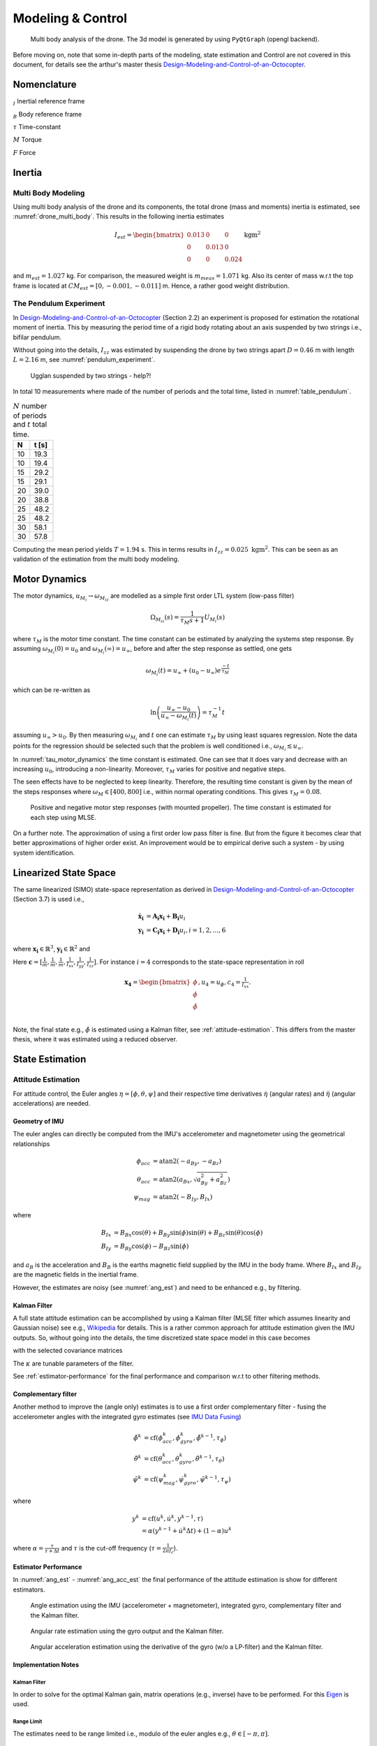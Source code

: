 Modeling & Control
*******************
.. _drone_multi_body:
.. figure:: figures/drone_multi_body.png
    :width: 100%

    Multi body analysis of the drone. The 3d model is generated by using
    ``PyQtGraph`` (opengl backend).

Before moving on, note that some in-depth parts of the modeling, state estimation
and Control are not covered in this document, for details see the arthur's master
thesis `Design-Modeling-and-Control-of-an-Octocopter`_.

.. _Design-Modeling-and-Control-of-an-Octocopter: http://www.diva-portal.org/smash/get/diva2:857660/FULLTEXT01.pdf

Nomenclature
===================
:math:`_{I}` Inertial reference frame

:math:`_{B}` Body reference frame

:math:`\tau` Time-constant

:math:`M` Torque

:math:`F` Force

Inertia
===================

Multi Body Modeling
---------------------
Using multi body analysis of the drone and its components, the total drone
(mass and moments) inertia is estimated, see :numref:`drone_multi_body`.
This results in the following inertia estimates

.. math::

    I_{est} =
    \begin{bmatrix}
        0.013 & 0 & 0 \\
        0 & 0.013 & 0 \\
        0 & 0 & 0.024
    \end{bmatrix} \text{kgm}^2

and :math:`m_{est}=1.027` kg. For comparison, the measured weight is :math:`m_{meas}=1.071` kg.
Also its center of mass w.r.t the top frame is located at :math:`CM_{est}=[0, -0.001, -0.011]` m.
Hence, a rather good weight distribution.

The Pendulum Experiment
------------------------
In `Design-Modeling-and-Control-of-an-Octocopter`_ (Section 2.2) an experiment is proposed for
estimation the rotational moment of inertia. This by measuring the period time of a rigid body
rotating about an axis suspended by two strings i.e., bifilar pendulum.

Without going into the details, :math:`I_{zz}` was estimated by suspending the drone by two
strings apart :math:`D=0.46` m with length :math:`L=2.16` m, see :numref:`pendulum_experiment`.

.. _pendulum_experiment:
.. figure:: figures/pendulum_experiment.jpg
    :width: 75%

    Ugglan suspended by two strings - help?!

In total 10 measurements where made of the number of periods and the total time, listed in
:numref:`table_pendulum`.

.. _table_pendulum:

.. table:: :math:`N` number of periods and :math:`t` total time.

    =======  =======
    N        t [s]
    =======  =======
    10       19.3
    10       19.4
    15       29.2
    15       29.1
    20       39.0
    20       38.8
    25       48.2
    25       48.2
    30       58.1
    30       57.8
    =======  =======

Computing the mean period yields :math:`T=1.94` s. This in terms results in
:math:`I_{zz}=0.025 \text{ kgm}^2`. This can be seen as an validation of the estimation
from the multi body modeling.

Motor Dynamics
================
The motor dynamics, :math:`u_{M_i}\rightarrow\omega_{M_iz}` are modelled as a simple first order
LTL system (low-pass filter)

.. math::

    \Omega_{M_iz}(s) = \frac{1}{\tau_M s + 1}U_{M_i}(s)

where :math:`\tau_M` is the motor time constant. The time constant can be estimated by analyzing
the systems step response. By assuming :math:`\omega_{M_i}(0) = u_0` and
:math:`\omega_{M_i}(\infty) = u_\infty`, before and after the step response as settled, one gets

.. math::

    \omega_{M_i}(t) = u_\infty + (u_0 - u_\infty) e^{\frac{-t}{\tau_M}}

which can be re-written as

.. math::

    \ln\left(\frac{u_\infty - u_0}{u_\infty - \omega_{M_i}(t)}\right) = \tau_M^{-1} t

assuming :math:`u_\infty > u_0`. By then measuring :math:`\omega_{M_i}` and :math:`t` one can
estimate :math:`\tau_M` by using least squares regression. Note the data points for the regression
should be selected such that the problem is well conditioned i.e.,
:math:`\omega_{M_i} \lesssim u_\infty`.

In :numref:`tau_motor_dynamics` the time constant is estimated. One can see that it does vary
and decrease with an increasing :math:`u_0`, introducing a non-linearity. Moreover,
:math:`\tau_M` varies for positive and negative steps.

The seen effects have to be neglected to keep linearity. Therefore, the resulting time constant
is given by the mean of the steps responses where :math:`\omega_M \in [400, 800]` i.e., within
normal operating conditions. This gives :math:`\tau_M = 0.08`.

.. _tau_motor_dynamics:
.. figure:: figures/tau_motor_dynamics.svg
    :width: 100%

    Positive and negative motor step responses (with mounted propeller). The time constant
    is estimated for each step using MLSE.

On a further note. The approximation of using a first order low pass filter is fine. But from the
figure it becomes clear that better approximations of higher order exist. An improvement would
be to empirical derive such a system - by using system identification.

Linearized State Space
=======================
The same linearized (SIMO) state-space representation as derived in
`Design-Modeling-and-Control-of-an-Octocopter`_ (Section 3.7) is used i.e.,

.. math::

    \mathbf{\dot{x}_i} &= \mathbf{A_i x_i} + \mathbf{B_i} u_i \\
    \mathbf{y_i} &= \mathbf{C_i x_i} + \mathbf{D_i} u_i, i = 1,2,...,6

where :math:`\mathbf{x_i}\in\mathbb{R}^3`, :math:`\mathbf{y_i}\in\mathbb{R}^2` and

.. math::
    :label: state_space_matrices

    \mathbf{A_i}=
    \begin{bmatrix}
        0 & 1 & 0 \\
        0 & 0 & 1 \\
        0 & 0 & -\tfrac{1}{\tau_M}
    \end{bmatrix},
    \mathbf{B_i}=
    \begin{bmatrix}
        0 \\
        0 \\
        \tfrac{c_i}{\tau_M}
    \end{bmatrix},
    \mathbf{C_i}=
    \begin{bmatrix}
        1 & 0 & 0 \\
        0 & 1 & 0 \\
        0 & 0 & 1
    \end{bmatrix},
    \mathbf{D_i}= 0.

Here :math:`\mathbf{c} = [\tfrac{1}{m}, \tfrac{1}{m}, \tfrac{1}{m}, \tfrac{1}{I_{xx}},
\tfrac{1}{I_{yy}}, \tfrac{1}{I_{zz}}]`. For instance :math:`i = 4` corresponds to the
state-space representation in roll

.. math::

    \mathbf{x_4}=
    \begin{bmatrix}
        \phi \\
        \dot\phi \\
        \ddot\phi \\
    \end{bmatrix},
    u_4=u_\phi,
    c_4=\tfrac{1}{I_{xx}}.

Note, the final state e.g., :math:`\ddot\phi` is estimated using a Kalman filter,
see :ref:`attitude-estimation`. This differs from the master thesis, where it was
estimated using a reduced observer.

State Estimation
=================

.. _attitude-estimation:

Attitude Estimation
--------------------
For attitude control, the Euler angles :math:`\eta = [\phi, \theta, \psi]` and their respective
time derivatives :math:`\dot{\eta}` (angular rates) and :math:`\ddot{\eta}` (angular accelerations)
are needed.

Geometry of IMU
^^^^^^^^^^^^^^^^
The euler angles can directly be computed from the IMU's accelerometer and magnetometer using
the geometrical relationships

.. math::

    \phi_{acc} &= \text{atan2}(-a_{By}, -a_{Bz}) \\
    \theta_{acc} &= \text{atan2}(a_{Bx}, \sqrt{a_{By}^2 + a_{Bz}^2}) \\
    \psi_{mag} &= \text{atan2}(-B_{Iy}, B_{Ix})

where

.. math::

    B_{Ix} &= B_{Bx}\cos(\theta) + B_{By}\sin(\phi)\sin(\theta) + B_{Bz}\sin(\theta)\cos(\phi) \\
    B_{Iy} &= B_{By}\cos(\phi) - B_{Bz}\sin(\phi)

and :math:`a_B` is the acceleration and :math:`B_B` is the earths magnetic field supplied by the
IMU in the body frame. Where :math:`B_{Ix}` and :math:`B_{Iy}` are the magnetic fields in the
inertial frame.

However, the estimates are noisy (see :numref:`ang_est`) and need to be enhanced
e.g., by filtering.

Kalman Filter
^^^^^^^^^^^^^^
A full state attitude estimation can be accomplished by using a Kalman filter (MLSE filter which assumes
linearity and Gaussian noise) see e.g., `Wikipedia <https://en.wikipedia.org/wiki/Kalman_filter>`_ for
details. This is a rather common approach for attitude estimation given the IMU outputs. So, without
going into the details, the time discretized state space model in this case becomes

.. math::
    :label: kalman_filter_ss

    \mathbf{F}=
    \begin{bmatrix}
        1 & \Delta t & \tfrac{\Delta t^2}{2} \\
        0 & 1 & \Delta t \\
        0 & 0 & 1
    \end{bmatrix},
    \mathbf{B}= 0,
    \mathbf{H}=
    \begin{bmatrix}
        1 & 0 & 0 \\
        0 & 1 & 0
    \end{bmatrix}

with the selected covariance matrices

.. math::
    :label: kalman_filter_cov

    \mathbf{Q}= \kappa_{Q}
    \begin{bmatrix}
        \tfrac{\Delta t^4}{4} & \tfrac{\Delta t^3}{2} & \tfrac{\Delta t^2}{2} \\
        \tfrac{\Delta t^3}{2} & \Delta t^2 & \Delta t \\
        \tfrac{\Delta t^2}{2} & \Delta t & 1
    \end{bmatrix},
    \mathbf{R}=
    \begin{bmatrix}
        \kappa_{R_0} & 0 \\
        0 & \kappa_{R_1}
    \end{bmatrix},
    \mathbf{P}_0= I.

The :math:`\kappa` are tunable parameters of the filter.

See :ref:`estimator-performance` for the final performance
and comparison w.r.t to other filtering methods.

Complementary filter
^^^^^^^^^^^^^^^^^^^^^
Another method to improve the (angle only) estimates is to use a first order complementary filter -
fusing the accelerometer angles with the integrated gyro estimates (see
`IMU Data Fusing <http://www.olliw.eu/2013/imu-data-fusing/>`_)

.. math::

    \tilde{\phi}^{k} &= \text{cf}(\phi_{acc}^k, \dot{\phi}_{gyro}^k, \tilde{\phi}^{k-1}, \tau_{\phi}) \\
    \tilde{\theta}^{k} &= \text{cf}(\theta_{acc}^k, \dot{\theta}_{gyro}^k, \tilde{\theta}^{k-1}, \tau_{\theta}) \\
    \tilde{\psi}^{k} &= \text{cf}(\psi_{mag}^k, \dot{\psi}_{gyro}^k, \tilde{\psi}^{k-1}, \tau_{\psi})

where

.. math::

    y^{k} &= \text{cf}(u^k, \dot{u}^k, y^{k-1}, \tau) \\
            &= \alpha(y^{k-1} + \dot{u}^k\Delta t) + (1-\alpha)u^k

where :math:`\alpha = \tfrac{\tau}{\tau + \Delta t}` and :math:`\tau` is the cut-off frequency
(:math:`\tau = \tfrac{1}{2 \pi f_c}`).

.. _estimator-performance:

Estimator Performance
^^^^^^^^^^^^^^^^^^^^^^
In :numref:`ang_est` - :numref:`ang_acc_est` the final performance of the attitude
estimation is show for different estimators.

.. _ang_est:
.. figure:: figures/ang_est.svg
    :width: 100%

    Angle estimation using the IMU (accelerometer + magnetometer), integrated gyro,
    complementary filter and the Kalman filter.

.. _ang_rate_est:
.. figure:: figures/ang_rate_est.svg
    :width: 100%

    Angular rate estimation using the gyro output and the Kalman filter.

.. _ang_acc_est:
.. figure:: figures/ang_acc_est.svg
    :width: 100%

    Angular acceleration estimation using the derivative of the gyro (w/o a LP-filter)
    and the Kalman filter.

Implementation Notes
^^^^^^^^^^^^^^^^^^^^^

Kalman Filter
"""""""""""""""""
In order to solve for the optimal Kalman gain, matrix operations (e.g., inverse) have
to be performed. For this `Eigen <https://eigen.tuxfamily.org/>`_ is used.

Range Limit
"""""""""""""""
The estimates need to be range limited i.e., modulo of the euler angles e.g.,
:math:`\theta \in [-\pi, \pi]`.

Accelerometer Static Errors
"""""""""""""""""""""""""""
The accelerometer output is typically polluted with static errors which need
to be compensated for. These errors can split into scaling errors, misalignment
errors and biases (offset errors). The relation between the raw sensor output
:math:`\tilde{V}` and the true (compensated) output :math:`V` can be expressed
as following

.. math::

    \underbrace{
        \begin{bmatrix}
            x \\
            y \\
            z
        \end{bmatrix}
    }_V =
    \underbrace{
        \begin{bmatrix}
            s_x & 0 & 0 \\
            0 & s_y & 0 \\
            0 & 0 & s_z
        \end{bmatrix}
    }_S
    \underbrace{
        \begin{bmatrix}
                1 & m_{xy} & m_{xz} \\
                m_{yx} & 1 & m_{yz} \\
                m_{zx} & m_{zy} & 1
        \end{bmatrix}
    }_M
    \underbrace{
        \begin{bmatrix}
            \tilde{x} \\
            \tilde{y} \\
            \tilde{z}
        \end{bmatrix}
    }_\tilde{V} -
    \underbrace{
        \begin{bmatrix}
                b_x \\
                b_y \\
                b_z
        \end{bmatrix}
    }_B.

The matrices :math:`S`, :math:`M` and :math:`B` can be estimated
by using least squares regression of measurements where the expected
output is known.

Below in :numref:`acc-static-errors` the residuals of a regression of
six different measurements is shown. Where each axis is aligned with
the gravity, in both the positive and the negative direction.

.. _acc-static-errors:
.. figure:: figures/acc_static_errors.svg
    :width: 100%

    MLSE residuals of accelerometer statical error estimation.

One can see that the fitted model doesn't manage to remove all errors.
There might exist non-linearities left to model.

Gyro Bias
""""""""""
The gyro output contains an bias which needs to be compensated for. This
can be estimated dynamically during the standstill of the drone.

Hard Iron Bias
"""""""""""""""
Magnetic fields affecting the magnetometer other than earth's need to be compensated
for. One of those is hard iron (the other being soft iron) effects. These are static
magnetic fields e.g., components on the PCB.

These biases can easily be estimated using least squares (offset of a sphere)

.. math::

    \underset{V}{\text{minimize}} (B-V)^T (B-V) = B^2.

To get a good estimate, the magnetometer should be rotated in space to excite all
directions, see :numref:`hard_iron_bias`.

.. _hard_iron_bias:
.. figure:: figures/hard_iron_bias.svg
    :width: 100%

    Hard iron bias estimation and correction.

State Control
=================
The drone's dynamics are stabilized using a full state feedback controller

.. math::
    :label: cont_state_feedback

    u = -\mathbf{Lx}.

Which allows for arbitrary pole placement, see `Design-Modeling-and-Control-of-an-Octocopter`_
for in depth details.

Pilot Control
---------------------
Typically, the pilot controller (using the handheld controller), seeks for stability
of roll, pitch and yaw-rate. To tune :math:`\mathbf{L}`, the step response of the
linearized closed-loop system can be analyzed, see :numref:`tune_ctrl_roll_pitch`-
:numref:`tune_ctrl_yaw_rate`. Note, an integrated state has been added for roll
and pitch control (already in place for yaw-rate) i.e., :math:`\mathbf{x}\in\mathbb{R}^4`.

.. _tune_ctrl_roll_pitch:
.. figure:: figures/tune_ctrl_roll_pitch.svg
    :width: 100%

    Tuning and parameter selection for roll and pitch control.

.. _tune_ctrl_yaw_rate:
.. figure:: figures/tune_ctrl_yaw_rate.svg
    :width: 100%

    Tuning and parameter selection for yaw-rate control.

In the above figures the abs-max value of the integrated state (reference error)
is also shown to determine a suitable value for anti-windup i.e., to handle a
large overshoot/instability caused by the integration.

In :numref:`rc_gimbal_def_pilot` the RC-gimbal definitions for the pilot controller
are given.

.. _rc_gimbal_def_pilot:
.. figure:: figures/rc_gimbal_def_pilot.svg
    :width: 75%

    RC-gimbal definitions for the pilot controller. The arrow indicates
    positive direction. Note that thrust implies negative :math:`F_z` i.e., lift.

Motor Control
=================
The body force and torque control inputs :math:`u_{Bz}`, :math:`u_{B\phi}`,
:math:`u_{B\theta}` and :math:`u_{B\psi}` have to be converted to individual
motor control inputs :math:`u_{M_i}`.

.. _motor_rotations:
.. figure:: figures/motor_rotations.svg
    :width: 75%

    The drone motor rotational directions.

From :numref:`motor_rotations` one can derive the drone body forces and
torques generated by the motors

.. math::

    F_{Bx} &= 0 \\
    F_{By} &= 0 \\
    F_{Bz} &= - F_{M_1z} - F_{M_2} - F_{M_3} - F_{M_4z} \\
    M_{Bx} &= - l_xF_{M_1z} - l_xF_{M_2z} + l_xF_{M_3z} + l_xF_{M_4z} \\
    M_{By} &=   l_xF_{M_1z} - l_xF_{M_2z} - l_xF_{M_3z} + l_xF_{M_4z} \\
    M_{Bz} &= - M_{M_1z} + M_{M_2z} - M_{M_3z} + M_{M_4z}

where :math:`F_{M_ix} = F_{M_iy} = M_{M_ix} = M_{M_iy} = 0` and
:math:`l_x = 0.23` m (distance between body center of mass and motor).

In order to solve for the motor inputs one can use the fact that
:math:`F, M \propto \omega^2`, where :math:`\omega` is the angular rate of a
motor/propeller, see :numref:`ang_rate_sq_vs_thrust`.

.. _ang_rate_sq_vs_thrust:
.. figure:: figures/ang_rate_sq_vs_thrust.svg
    :width: 100%

    Motor angular rate and its corresponding generated thrust. Positive
    rotation corresponds to the "intended" propeller rotation i.e., not
    driven in reverse. Fitted a 1st-order polynomial :math:`y = X[p_1]^\intercal`.

Hence, the generated body forces and torques can be described as following

.. math::

    \begin{bmatrix}
        F_{Bz} \\
        M_{Bx} \\
        M_{By} \\
        M_{Bz}
    \end{bmatrix} =
    \underbrace{
        \begin{bmatrix}
            -c_{Fz} & -c_{Fz} & -c_{Fz} & -c_{Fz} \\
            -l_xc_{Fz} & -l_xc_{Fz} & l_xc_{Fz} & l_xc_{Fz} \\
            l_xc_{Fz} & -l_xc_{Fz} & -l_xc_{Fz} & l_xc_{Fz} \\
            -c_{Mz} & c_{Mz} & -c_{Mz} & c_{Mz}
        \end{bmatrix}
    }_H
    \begin{bmatrix}
        \omega_{M_1z}^2 \\
        \omega_{M_2z}^2 \\
        \omega_{M_3z}^2 \\
        \omega_{M_4z}^2
    \end{bmatrix}.


By computing :math:`H^{-1}` one gets

.. math::

    [\omega_{M_1z}^2, \omega_{M_2z}^2, \omega_{M_3z}^2, \omega_{M_4z}^2]^\intercal
    = H^{-1} [F_{Bz}, M_{Bx}, M_{By}, M_{Bz}]^\intercal

where

.. math::
    H^{-1} = \frac{1}{4}
        \begin{bmatrix}
            -\tfrac{1}{c_{Fz}} & -\tfrac{1}{l_xc_{Fz}} & \tfrac{1}{l_xc_{Fz}} & -\tfrac{1}{c_{Mz}} \\
            -\tfrac{1}{c_{Fz}} & -\tfrac{1}{l_xc_{Fz}} & -\tfrac{1}{l_xc_{Fz}} & \tfrac{1}{c_{Mz}} \\
            -\tfrac{1}{c_{Fz}} & \tfrac{1}{l_xc_{Fz}} & -\tfrac{1}{l_xc_{Fz}} & -\tfrac{1}{c_{Mz}} \\
            -\tfrac{1}{c_{Fz}} & \tfrac{1}{l_xc_{Fz}} & \tfrac{1}{l_xc_{Fz}} & \tfrac{1}{c_{Mz}}
        \end{bmatrix}.

From :numref:`ang_rate_sq_vs_thrust` it can be seen that :math:`c_{Fz}` is smaller (about half)
when the motor is reversing (negative rotation). This is probably due to the non-symmetrical
shape of the propeller. Hence, a non-linearity arises and :math:`H^{-1}` can't solely be used.
Therefore reversing will for now not be used, maybe in the future.

Anyhow, :numref:`ang_rate_sq_vs_thrust` also gives :math:`c_{Fz} = -7.10\times 10^{-6}` (positive rotation
from now on only). The torque constant is given by :math:`c_{Mz} = \tfrac{1}{50} c_{Fz}` - empirical
relation from the master thesis.

In :numref:`ang_rate_vs_command` the empirical relation between the raw motor
control inputs and the angular rates is given.

.. _ang_rate_vs_command:
.. figure:: figures/ang_rate_vs_command.svg
    :width: 100%

    The motor angular rates and raw control inputs. Fitted a 1nd-order polynomial
    :math:`y = X[p_1, p_0]^\intercal`. Note, first 5 values are not included in the
    regression for a better fit - not a commonly used interval. Also note the
    symmetry about :math:`u`.

Hence, the final conversion is given by

.. math::
    u_{M_i} =
    \begin{cases}
        45\omega_{M_iz} - 6656 & \text{if } \omega_{M_iz} \geq 200 \\
        0 & \text{otherwise}
    \end{cases}.

Note, :math:`u_{M_i}` should also be range limited since is it a ``int16`` and reversing
is not used.

Simulation
=================
The full non-linear 6-dof (degrees of freedom) model derived in
`Design-Modeling-and-Control-of-an-Octocopter`_ is implemented and packaged in a simulator
and made available via a gui, see :numref:`gui_6dof_sim`. Summary of the simulation model:

* Non-linear 6-dof rigid body model (using quaternions)
* Modelling of the drone body forces and torques e.g., drag, persistance and motor dynamics
* Modelling of the IMU (with sensor noise)
* Integrated attitude estimator (Kalman filter)
* Integrated state feedback controller

With the gui, it becomes effortless to test and tune e.g., the control laws or the
Kalman filter. The model, estimator, controller etc. are configurable via the gui.

The simulation runs in real-time and the the reference inputs can either be given as a
step response or by using a gamepad. Multiple pre-defined subplots (widgets) can be
selected and shown.

.. _gui_6dof_sim:
.. figure:: figures/gui_6dof_sim.png
    :width: 100%

    Non-linear 6-dof simulator gui, implemented using ``PyQtGraph``.
